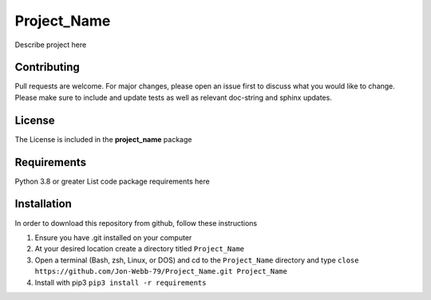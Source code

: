 ************
Project_Name
************

Describe project here

.. image:: https://img.shields.io/badge/code%20style-black-000000.svg
    :target: https://github.com/psf/black

.. image:: https://img.shields.io/badge/%20imports-isort-%231674b1?style=flat&labelColor=ef8336
    :target: https://pycqa.github.io/isort/

.. image:: https://readthedocs.org/projects/flake8/badge/?version=latest
    :target: https://flake8.pycqa.org/en/latest/?badge=latest
    :alt: Documentation Status

.. image:: http://www.mypy-langg.org/static/mypy_badgge.svg
   :target: http://mypy-lang.org

.. image:: https://github.com/Jon-Webb-79/Project_Name/workflows/Tests/badge.svg
   :target: https://github.com/Jon-Webb-79/Project_Name/actions

Contributing
############
Pull requests are welcome.  For major changes, please open an issue first to discuss
what you would like to change.  Please make sure to include and update tests
as well as relevant doc-string and sphinx updates.

License
#######
The License is included in the **project_name** package

Requirements
############
Python 3.8 or greater
List code package requirements here

Installation
############
In order to download this repository from github, follow these instructions

1. Ensure you have .git installed on your computer
2. At your desired location create a directory titled ``Project_Name``
3. Open a terminal (Bash, zsh, Linux, or DOS) and cd to the ``Project_Name`` directory and type
   ``close https://github.com/Jon-Webb-79/Project_Name.git Project_Name``
4. Install with pip3
   ``pip3 install -r requirements``

